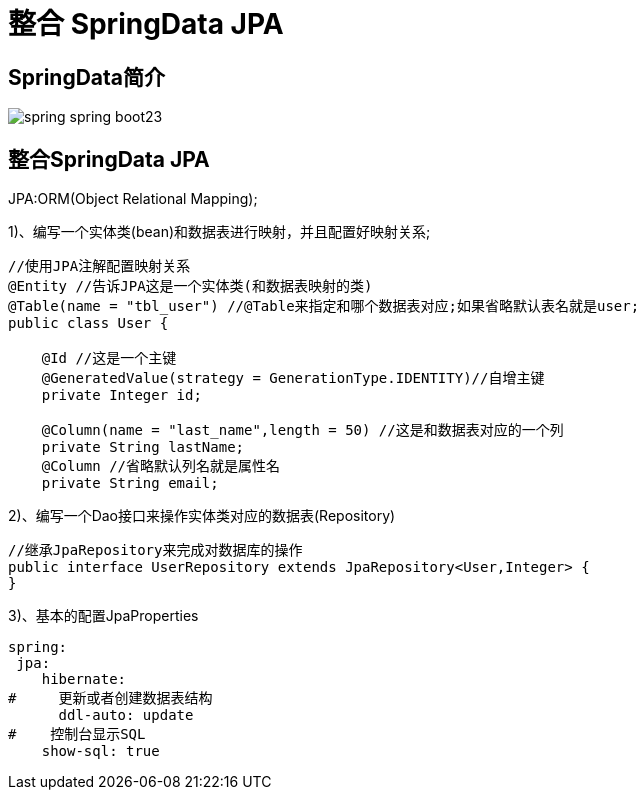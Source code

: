[[springboot-base-access-jpa]]
= 整合 SpringData JPA

== SpringData简介

image::http://study.jcohy.com/images/spring-spring-boot23.png[]

== 整合SpringData JPA

JPA:ORM(Object Relational Mapping);

1)、编写一个实体类(bean)和数据表进行映射，并且配置好映射关系;

[source,java]
----
//使用JPA注解配置映射关系
@Entity //告诉JPA这是一个实体类(和数据表映射的类)
@Table(name = "tbl_user") //@Table来指定和哪个数据表对应;如果省略默认表名就是user;
public class User {

    @Id //这是一个主键
    @GeneratedValue(strategy = GenerationType.IDENTITY)//自增主键
    private Integer id;

    @Column(name = "last_name",length = 50) //这是和数据表对应的一个列
    private String lastName;
    @Column //省略默认列名就是属性名
    private String email;
----

2)、编写一个Dao接口来操作实体类对应的数据表(Repository)

[source,java]
----
//继承JpaRepository来完成对数据库的操作
public interface UserRepository extends JpaRepository<User,Integer> {
}

----

3)、基本的配置JpaProperties

[source,yaml]
----
spring:
 jpa:
    hibernate:
#     更新或者创建数据表结构
      ddl-auto: update
#    控制台显示SQL
    show-sql: true
----